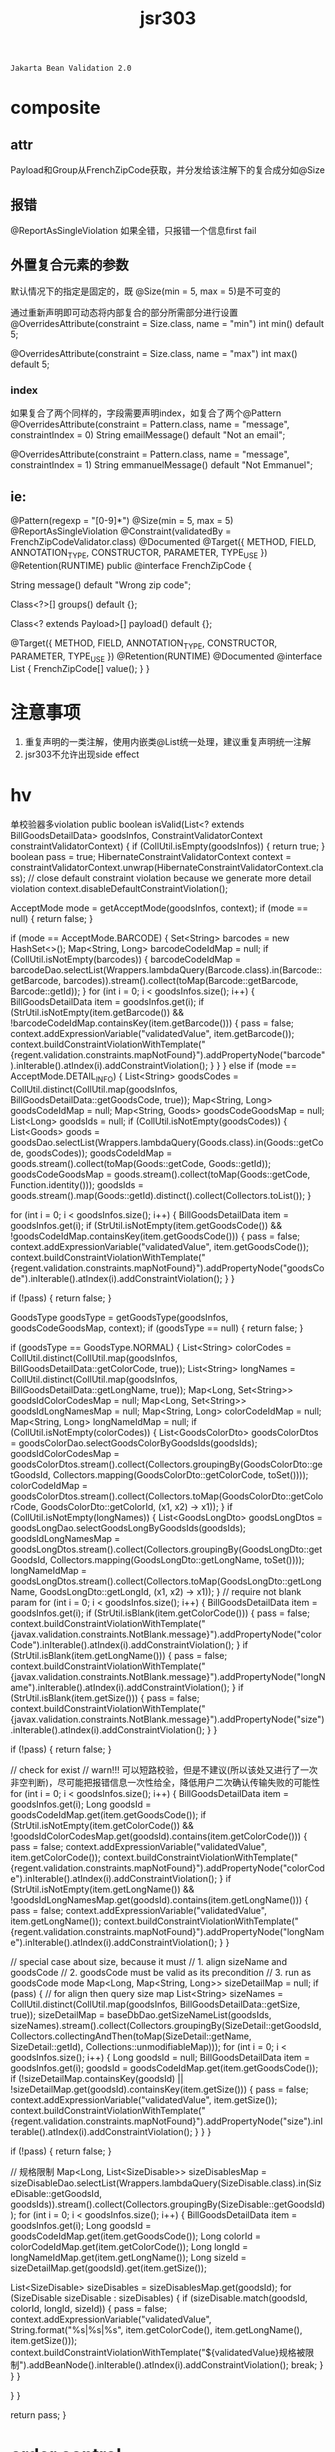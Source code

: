 #+TITLE: jsr303
#+STARTUP: indent
: Jakarta Bean Validation 2.0

* composite

** attr
Payload和Group从FrenchZipCode获取，并分发给该注解下的复合成分如@Size

** 报错
@ReportAsSingleViolation 如果全错，只报错一个信息first fail
** 外置复合元素的参数
默认情况下的指定是固定的，既 @Size(min = 5, max = 5)是不可变的

通过重新声明即可动态将内部复合的部分所需部分进行设置
@OverridesAttribute(constraint = Size.class, name = "min")
int min() default 5;

@OverridesAttribute(constraint = Size.class, name = "max")
int max() default 5;
*** index
如果复合了两个同样的，字段需要声明index，如复合了两个@Pattern
@OverridesAttribute(constraint = Pattern.class, name = "message", constraintIndex = 0)
String emailMessage() default "Not an email";

@OverridesAttribute(constraint = Pattern.class, name = "message", constraintIndex = 1)
String emmanuelMessage() default "Not Emmanuel";

** ie:
 @Pattern(regexp = "[0-9]*")
 @Size(min = 5, max = 5)
 @ReportAsSingleViolation
 @Constraint(validatedBy = FrenchZipCodeValidator.class)
 @Documented
 @Target({ METHOD, FIELD, ANNOTATION_TYPE, CONSTRUCTOR, PARAMETER, TYPE_USE })
 @Retention(RUNTIME)
 public @interface FrenchZipCode {

     String message() default "Wrong zip code";

     Class<?>[] groups() default {};

     Class<? extends Payload>[] payload() default {};

     @Target({ METHOD, FIELD, ANNOTATION_TYPE, CONSTRUCTOR, PARAMETER, TYPE_USE })
     @Retention(RUNTIME)
     @Documented
     @interface List {
         FrenchZipCode[] value();
     }
 }
* 注意事项
1. 重复声明的一类注解，使用内嵌类@List统一处理，建议重复声明统一注解
2. jsr303不允许出现side effect

* hv
单校验器多violation
    public boolean isValid(List<? extends BillGoodsDetailData> goodsInfos, ConstraintValidatorContext constraintValidatorContext) {
        if (CollUtil.isEmpty(goodsInfos)) {
            return true;
        }
        boolean pass = true;
        HibernateConstraintValidatorContext context = constraintValidatorContext.unwrap(HibernateConstraintValidatorContext.class);
        // close default constraint violation because we generate more detail violation
        context.disableDefaultConstraintViolation();

        AcceptMode mode = getAcceptMode(goodsInfos, context);
        if (mode == null) {
            return false;
        }

        if (mode == AcceptMode.BARCODE) {
            Set<String> barcodes = new HashSet<>();
            Map<String, Long> barcodeCodeIdMap = null;
            if (CollUtil.isNotEmpty(barcodes)) {
                barcodeCodeIdMap = barcodeDao.selectList(Wrappers.lambdaQuery(Barcode.class).in(Barcode::getBarcode, barcodes)).stream().collect(toMap(Barcode::getBarcode, Barcode::getId));
            }
            for (int i = 0; i < goodsInfos.size(); i++) {
                BillGoodsDetailData item = goodsInfos.get(i);
                if (StrUtil.isNotEmpty(item.getBarcode()) && !barcodeCodeIdMap.containsKey(item.getBarcode())) {
                    pass = false;
                    context.addExpressionVariable("validatedValue", item.getBarcode());
                    context.buildConstraintViolationWithTemplate("{regent.validation.constraints.mapNotFound}").addPropertyNode("barcode").inIterable().atIndex(i).addConstraintViolation();
                }
            }
        } else if (mode == AcceptMode.DETAIL_INFO) {
            List<String> goodsCodes = CollUtil.distinct(CollUtil.map(goodsInfos, BillGoodsDetailData::getGoodsCode, true));
            Map<String, Long> goodsCodeIdMap = null;
            Map<String, Goods> goodsCodeGoodsMap = null;
            List<Long> goodsIds = null;
            if (CollUtil.isNotEmpty(goodsCodes)) {
                List<Goods> goods = goodsDao.selectList(Wrappers.lambdaQuery(Goods.class).in(Goods::getCode, goodsCodes));
                goodsCodeIdMap = goods.stream().collect(toMap(Goods::getCode, Goods::getId));
                goodsCodeGoodsMap = goods.stream().collect(toMap(Goods::getCode, Function.identity()));
                goodsIds = goods.stream().map(Goods::getId).distinct().collect(Collectors.toList());
            }

            for (int i = 0; i < goodsInfos.size(); i++) {
                BillGoodsDetailData item = goodsInfos.get(i);
                if (StrUtil.isNotEmpty(item.getGoodsCode()) && !goodsCodeIdMap.containsKey(item.getGoodsCode())) {
                    pass = false;
                    context.addExpressionVariable("validatedValue", item.getGoodsCode());
                    context.buildConstraintViolationWithTemplate("{regent.validation.constraints.mapNotFound}").addPropertyNode("goodsCode").inIterable().atIndex(i).addConstraintViolation();
                }
            }

            if (!pass) {
                return false;
            }

            GoodsType goodsType = getGoodsType(goodsInfos, goodsCodeGoodsMap, context);
            if (goodsType == null) {
                return false;
            }

            if (goodsType == GoodsType.NORMAL) {
                List<String> colorCodes = CollUtil.distinct(CollUtil.map(goodsInfos, BillGoodsDetailData::getColorCode, true));
                List<String> longNames = CollUtil.distinct(CollUtil.map(goodsInfos, BillGoodsDetailData::getLongName, true));
                Map<Long, Set<String>> goodsIdColorCodesMap = null;
                Map<Long, Set<String>> goodsIdLongNamesMap = null;
                Map<String, Long> colorCodeIdMap = null;
                Map<String, Long> longNameIdMap = null;
                if (CollUtil.isNotEmpty(colorCodes)) {
                    List<GoodsColorDto> goodsColorDtos = goodsColorDao.selectGoodsColorByGoodsIds(goodsIds);
                    goodsIdColorCodesMap = goodsColorDtos.stream().collect(Collectors.groupingBy(GoodsColorDto::getGoodsId, Collectors.mapping(GoodsColorDto::getColorCode, toSet())));
                    colorCodeIdMap = goodsColorDtos.stream().collect(Collectors.toMap(GoodsColorDto::getColorCode, GoodsColorDto::getColorId, (x1, x2) -> x1));
                }
                if (CollUtil.isNotEmpty(longNames)) {
                    List<GoodsLongDto> goodsLongDtos = goodsLongDao.selectGoodsLongByGoodsIds(goodsIds);
                    goodsIdLongNamesMap = goodsLongDtos.stream().collect(Collectors.groupingBy(GoodsLongDto::getGoodsId, Collectors.mapping(GoodsLongDto::getLongName, toSet())));
                    longNameIdMap = goodsLongDtos.stream().collect(Collectors.toMap(GoodsLongDto::getLongName, GoodsLongDto::getLongId, (x1, x2) -> x1));
                }
                // require not blank param
                for (int i = 0; i < goodsInfos.size(); i++) {
                    BillGoodsDetailData item = goodsInfos.get(i);
                    if (StrUtil.isBlank(item.getColorCode())) {
                        pass = false;
                        context.buildConstraintViolationWithTemplate("{javax.validation.constraints.NotBlank.message}").addPropertyNode("colorCode").inIterable().atIndex(i).addConstraintViolation();
                    }
                    if (StrUtil.isBlank(item.getLongName())) {
                        pass = false;
                        context.buildConstraintViolationWithTemplate("{javax.validation.constraints.NotBlank.message}").addPropertyNode("longName").inIterable().atIndex(i).addConstraintViolation();
                    }
                    if (StrUtil.isBlank(item.getSize())) {
                        pass = false;
                        context.buildConstraintViolationWithTemplate("{javax.validation.constraints.NotBlank.message}").addPropertyNode("size").inIterable().atIndex(i).addConstraintViolation();
                    }
                }

                if (!pass) {
                    return false;
                }

                // check for exist
                // warn!!! 可以短路校验，但是不建议(所以该处又进行了一次非空判断)，尽可能把报错信息一次性给全，降低用户二次确认传输失败的可能性
                for (int i = 0; i < goodsInfos.size(); i++) {
                    BillGoodsDetailData item = goodsInfos.get(i);
                    Long goodsId = goodsCodeIdMap.get(item.getGoodsCode());
                    if (StrUtil.isNotEmpty(item.getColorCode()) && !goodsIdColorCodesMap.get(goodsId).contains(item.getColorCode())) {
                        pass = false;
                        context.addExpressionVariable("validatedValue", item.getColorCode());
                        context.buildConstraintViolationWithTemplate("{regent.validation.constraints.mapNotFound}").addPropertyNode("colorCode").inIterable().atIndex(i).addConstraintViolation();
                    }
                    if (StrUtil.isNotEmpty(item.getLongName()) && !goodsIdLongNamesMap.get(goodsId).contains(item.getLongName())) {
                        pass = false;
                        context.addExpressionVariable("validatedValue", item.getLongName());
                        context.buildConstraintViolationWithTemplate("{regent.validation.constraints.mapNotFound}").addPropertyNode("longName").inIterable().atIndex(i).addConstraintViolation();
                    }
                }

                // special case about size, because it must
                // 1. align sizeName and goodsCode
                // 2. goodsCode must be valid as its precondition
                // 3. run as goodsCode mode
                Map<Long, Map<String, Long>> sizeDetailMap = null;
                if (pass) {
                    // for align then query size map
                    List<String> sizeNames = CollUtil.distinct(CollUtil.map(goodsInfos, BillGoodsDetailData::getSize, true));
                    sizeDetailMap = baseDbDao.getSizeNameList(goodsIds, sizeNames).stream().collect(Collectors.groupingBy(SizeDetail::getGoodsId, Collectors.collectingAndThen(toMap(SizeDetail::getName, SizeDetail::getId), Collections::unmodifiableMap)));
                    for (int i = 0; i < goodsInfos.size(); i++) {
                        Long goodsId = null;
                        BillGoodsDetailData item = goodsInfos.get(i);
                        goodsId = goodsCodeIdMap.get(item.getGoodsCode());
                        if (!sizeDetailMap.containsKey(goodsId) || !sizeDetailMap.get(goodsId).containsKey(item.getSize())) {
                            pass = false;
                            context.addExpressionVariable("validatedValue", item.getSize());
                            context.buildConstraintViolationWithTemplate("{regent.validation.constraints.mapNotFound}").addPropertyNode("size").inIterable().atIndex(i).addConstraintViolation();
                        }
                    }
                }

                if (!pass) {
                    return false;
                }

                // 规格限制
                Map<Long, List<SizeDisable>> sizeDisablesMap = sizeDisableDao.selectList(Wrappers.lambdaQuery(SizeDisable.class).in(SizeDisable::getGoodsId, goodsIds)).stream().collect(Collectors.groupingBy(SizeDisable::getGoodsId));
                for (int i = 0; i < goodsInfos.size(); i++) {
                    BillGoodsDetailData item = goodsInfos.get(i);
                    Long goodsId = goodsCodeIdMap.get(item.getGoodsCode());
                    Long colorId = colorCodeIdMap.get(item.getColorCode());
                    Long longId = longNameIdMap.get(item.getLongName());
                    Long sizeId = sizeDetailMap.get(goodsId).get(item.getSize());

                    List<SizeDisable> sizeDisables = sizeDisablesMap.get(goodsId);
                    for (SizeDisable sizeDisable : sizeDisables) {
                        if (sizeDisable.match(goodsId, colorId, longId, sizeId)) {
                            pass = false;
                            context.addExpressionVariable("validatedValue", String.format("%s|%s|%s", item.getColorCode(), item.getLongName(), item.getSize()));
                            context.buildConstraintViolationWithTemplate("${validatedValue}规格被限制").addBeanNode().inIterable().atIndex(i).addConstraintViolation();
                            break;
                        }
                    }
                }

            }
        }

        return pass;
    }    
* order control
https://stackoverflow.com/questions/5571231/control-validation-annotations-order
* split config
https://www.cnblogs.com/grey-wolf/p/12037311.html
* ref
https://beanvalidation.org/specification/
https://www.baeldung.com/spring-custom-validation-message-source 消息输出自定义

